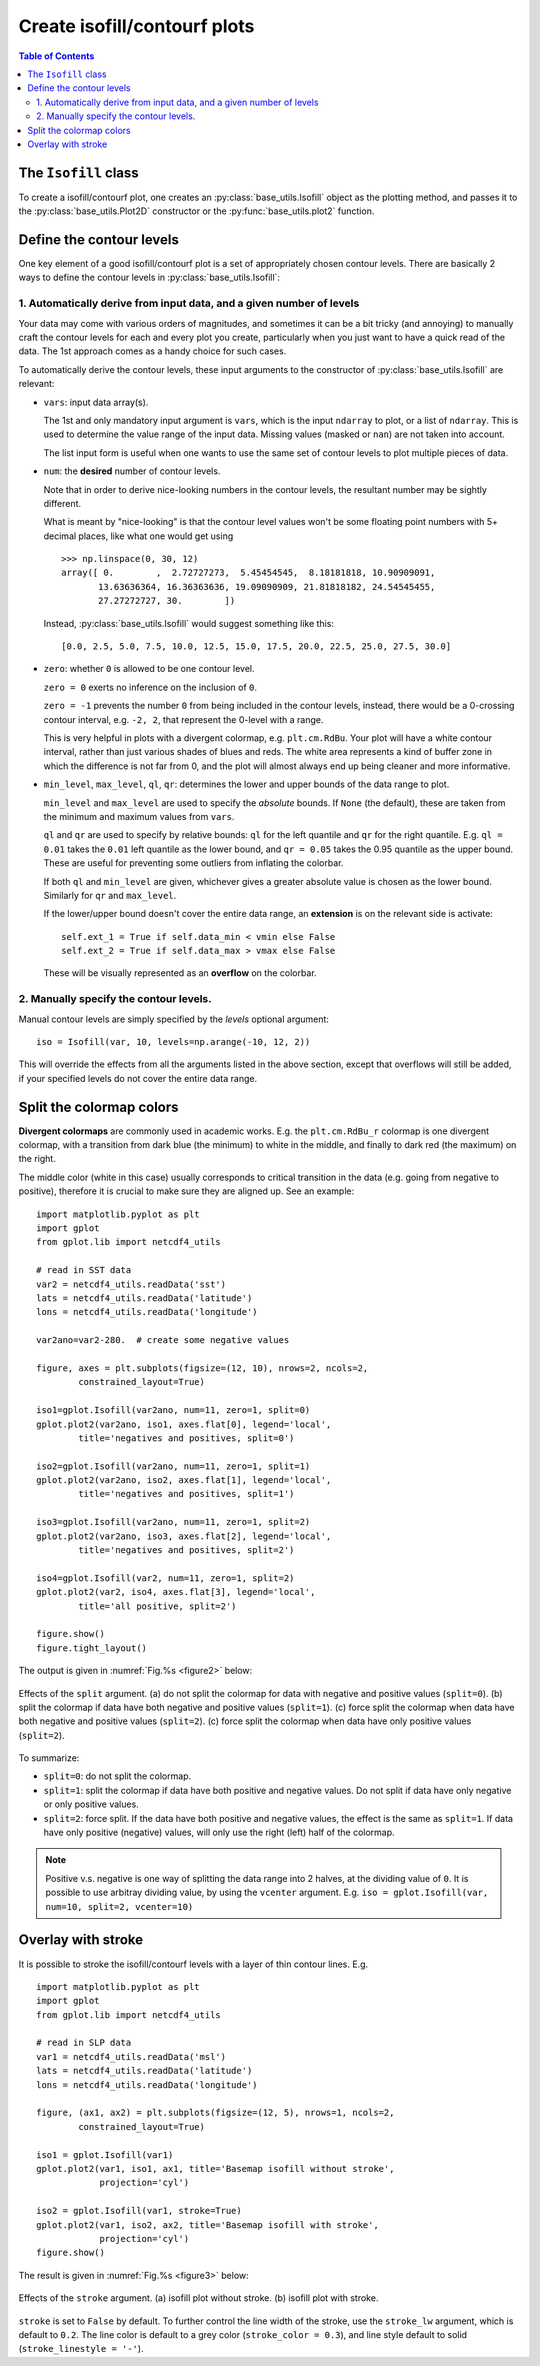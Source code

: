 Create isofill/contourf plots
=============================

.. contents:: Table of Contents
  :local:

The ``Isofill`` class
##############################

To create a isofill/contourf plot, one creates an :py:class:`base_utils.Isofill`
object as the plotting method, and passes it to the :py:class:`base_utils.Plot2D`
constructor or the :py:func:`base_utils.plot2` function.


Define the contour levels
##############################

One key element of a good isofill/contourf plot is a set of appropriately
chosen contour levels. There are basically 2 ways to define the contour levels
in :py:class:`base_utils.Isofill`:


1. Automatically derive from input data, and a given number of levels
^^^^^^^^^^^^^^^^^^^^^^^^^^^^^^^^^^^^^^^^^^^^^^^^^^^^^^^^^^^^^^^^^^^^^^

Your data may come with various orders of magnitudes, and sometimes it can be
a bit tricky (and annoying) to manually craft the contour levels for each and
every plot you create, particularly when you just want to have a quick read of
the data. The 1st approach comes as a handy choice for such cases.

To automatically derive the contour levels, these input arguments to the
constructor of :py:class:`base_utils.Isofill` are relevant:

* ``vars``: input data array(s).

  The 1st and only mandatory input argument is ``vars``, which is the input
  ``ndarray`` to plot, or a list of ``ndarray``. This is used to determine the
  value range of the input data. Missing values (masked or ``nan``) are not
  taken into account.

  The list input form is useful when one wants to use the same set of contour
  levels to plot multiple pieces of data.

* ``num``: the **desired** number of contour levels.

  Note that in order to derive nice-looking numbers in the contour levels, the
  resultant number may be sightly different.

  What is meant by "nice-looking" is that the contour level values won't be some
  floating point numbers with 5+ decimal places, like what one would get using

  ::

      >>> np.linspace(0, 30, 12)
      array([ 0.        ,  2.72727273,  5.45454545,  8.18181818, 10.90909091,
             13.63636364, 16.36363636, 19.09090909, 21.81818182, 24.54545455,
             27.27272727, 30.        ])

  Instead, :py:class:`base_utils.Isofill` would suggest something like this:

  ::

      [0.0, 2.5, 5.0, 7.5, 10.0, 12.5, 15.0, 17.5, 20.0, 22.5, 25.0, 27.5, 30.0]


* ``zero``: whether ``0`` is allowed to be one contour level.

  ``zero = 0`` exerts no inference on the inclusion of ``0``.

  ``zero = -1`` prevents the number ``0`` from being included in the contour levels,
  instead, there would be a 0-crossing contour interval, e.g. ``-2, 2``,
  that represent the 0-level with a range.

  This is very helpful in plots with a divergent colormap, e.g.
  ``plt.cm.RdBu``.  Your plot will have a white contour interval, rather than
  just various shades of blues and reds.  The white area represents a kind of
  buffer zone in which the difference is not far from 0, and the plot will
  almost always end up being cleaner and more informative.

* ``min_level``, ``max_level``, ``ql``, ``qr``: determines the lower and
  upper bounds of the data range to plot.

  ``min_level`` and ``max_level`` are used to specify the *absolute* bounds. If
  ``None`` (the default), these are taken from the minimum and maximum values
  from ``vars``.

  ``ql`` and ``qr`` are used to specify by relative bounds: ``ql`` for the left
  quantile and ``qr`` for the right quantile. E.g. ``ql = 0.01`` takes the ``0.01``
  left quantile as the lower bound, and ``qr = 0.05`` takes the 0.95 quantile
  as the upper bound. These are useful for preventing some outliers from inflating
  the colorbar.

  If both ``ql`` and ``min_level`` are given, whichever gives a greater absolute
  value is chosen as the lower bound. Similarly for ``qr`` and ``max_level``.

  If the lower/upper bound doesn't cover the entire data range, an **extension**
  is on the relevant side is activate:

  ::

        self.ext_1 = True if self.data_min < vmin else False
        self.ext_2 = True if self.data_max > vmax else False

  These will be visually represented as an **overflow** on the colorbar.




2. Manually specify the contour levels.
^^^^^^^^^^^^^^^^^^^^^^^^^^^^^^^^^^^^^^^^^^^^^^^^^^^^^^^^^^^^^^^^^^^^^^


Manual contour levels are simply specified by the `levels` optional argument:

::

  iso = Isofill(var, 10, levels=np.arange(-10, 12, 2))


This will override the effects from all the arguments listed in the above section,
except that overflows will still be added, if your specified levels do not cover
the entire data range.


Split the colormap colors
##############################

**Divergent colormaps** are commonly used in academic works. E.g. the
``plt.cm.RdBu_r`` colormap is one divergent colormap, with a transition from
dark blue (the minimum) to white in the middle, and finally to dark red (the
maximum) on the right.

The middle color (white in this case) usually corresponds to critical
transition in the data (e.g. going from negative to positive), therefore it is
crucial to make sure they are aligned up. See an example:

::

    import matplotlib.pyplot as plt
    import gplot
    from gplot.lib import netcdf4_utils

    # read in SST data
    var2 = netcdf4_utils.readData('sst')
    lats = netcdf4_utils.readData('latitude')
    lons = netcdf4_utils.readData('longitude')

    var2ano=var2-280.  # create some negative values

    figure, axes = plt.subplots(figsize=(12, 10), nrows=2, ncols=2,
            constrained_layout=True)

    iso1=gplot.Isofill(var2ano, num=11, zero=1, split=0)
    gplot.plot2(var2ano, iso1, axes.flat[0], legend='local',
            title='negatives and positives, split=0')

    iso2=gplot.Isofill(var2ano, num=11, zero=1, split=1)
    gplot.plot2(var2ano, iso2, axes.flat[1], legend='local',
            title='negatives and positives, split=1')

    iso3=gplot.Isofill(var2ano, num=11, zero=1, split=2)
    gplot.plot2(var2ano, iso3, axes.flat[2], legend='local',
            title='negatives and positives, split=2')

    iso4=gplot.Isofill(var2, num=11, zero=1, split=2)
    gplot.plot2(var2, iso4, axes.flat[3], legend='local',
            title='all positive, split=2')

    figure.show()
    figure.tight_layout()


The output is given in :numref:`Fig.%s <figure2>` below:

.. _figure2:

.. figure:: split_comparisons.png
   :width: 600px
   :align: center
   :figclass: align-center

   Effects of the ``split`` argument.
   (a) do not split the colormap for data with negative and positive values (``split=0``).
   (b) split the colormap if data have both negative and positive values (``split=1``).
   (c) force split the colormap when data have both negative and positive values (``split=2``).
   (c) force split the colormap when data have only positive values (``split=2``).


To summarize:

* ``split=0``: do not split the colormap.
* ``split=1``: split the colormap if data have both positive and negative values. Do not split if data have only negative or only positive values.
* ``split=2``: force split. If the data have both positive and negative values, the effect
  is the same as ``split=1``. If data have only positive (negative) values, will only
  use the right (left) half of the colormap.


.. note::

    Positive v.s. negative is one way of splitting the data range into 2 halves,
    at the dividing value of ``0``.
    It is possible to use arbitray dividing value, by using the ``vcenter`` argument.
    E.g.  ``iso = gplot.Isofill(var, num=10, split=2, vcenter=10)``



Overlay with stroke
##############################


It is possible to stroke the isofill/contourf levels with a layer of thin
contour lines. E.g.

::

    import matplotlib.pyplot as plt
    import gplot
    from gplot.lib import netcdf4_utils

    # read in SLP data
    var1 = netcdf4_utils.readData('msl')
    lats = netcdf4_utils.readData('latitude')
    lons = netcdf4_utils.readData('longitude')

    figure, (ax1, ax2) = plt.subplots(figsize=(12, 5), nrows=1, ncols=2,
            constrained_layout=True)

    iso1 = gplot.Isofill(var1)
    gplot.plot2(var1, iso1, ax1, title='Basemap isofill without stroke',
                projection='cyl')

    iso2 = gplot.Isofill(var1, stroke=True)
    gplot.plot2(var1, iso2, ax2, title='Basemap isofill with stroke',
                projection='cyl')
    figure.show()

The result is given in :numref:`Fig.%s <figure3>` below:

.. _figure3:

.. figure:: stroke_comparison.png
   :width: 600px
   :align: center
   :figclass: align-center

   Effects of the ``stroke`` argument.
   (a) isofill plot without stroke.
   (b) isofill plot with stroke.


``stroke`` is set to ``False`` by default. To further control the line width of
the stroke, use the ``stroke_lw`` argument, which is default to ``0.2``.
The line color is default to a grey color (``stroke_color = 0.3``), and line style
default to solid (``stroke_linestyle = '-'``).



